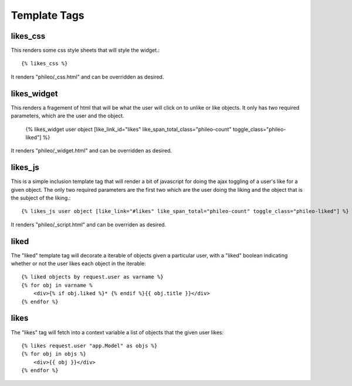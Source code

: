 .. _templatetags:

Template Tags
=============

likes_css
---------

This renders some css style sheets that will style the widget.::

    {% likes_css %}

It renders "phileo/_css.html" and can be overridden as desired.


likes_widget
------------

This renders a fragement of html that will be what the user will click
on to unlike or like objects. It only has two required parameters, which
are the user and the object.

    {% likes_widget user object [like_link_id="likes" like_span_total_class="phileo-count" toggle_class="phileo-liked"] %}


It renders "phileo/_widget.html" and can be overridden as desired.


likes_js
--------

This is a simple inclusion template tag that will render a bit
of javascript for doing the ajax toggling of a user's like for
a given object. The only two required parameters are the first
two which are the user doing the liking and the object that is
the subject of the liking.::

    {% likes_js user object [like_link="#likes" like_span_total="phileo-count" toggle_class="phileo-liked"] %}

It renders "phileo/_script.html" and can be overriden as desired.


liked
-----

The "liked" template tag will decorate a iterable of objects given
a particular user, with a "liked" boolean indicating whether or not
the user likes each object in the iterable::
    
    {% liked objects by request.user as varname %}
    {% for obj in varname %
        <div>{% if obj.liked %}* {% endif %}{{ obj.title }}</div>
    {% endfor %}


likes
-----

The "likes" tag will fetch into a context variable a list of objects
that the given user likes::

    {% likes request.user "app.Model" as objs %}
    {% for obj in objs %}
        <div>{{ obj }}</div>
    {% endfor %}
